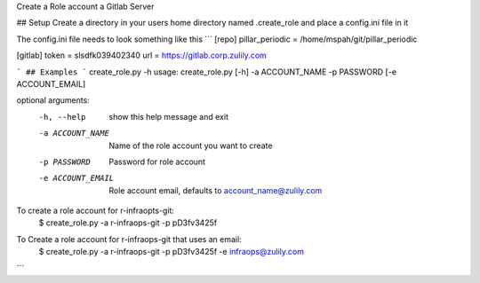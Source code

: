 Create a Role account a Gitlab Server


## Setup
Create a directory in your users home directory named .create_role and place a config.ini file in it

The config.ini file needs to look something like this
```
[repo]
pillar_periodic = /home/mspah/git/pillar_periodic

[gitlab]
token = slsdfk039402340
url = https://gitlab.corp.zulily.com

```
## Examples
```
create_role.py -h
usage: create_role.py [-h] -a ACCOUNT_NAME -p PASSWORD [-e ACCOUNT_EMAIL]

optional arguments:
  -h, --help        show this help message and exit
  -a ACCOUNT_NAME   Name of the role account you want to create
  -p PASSWORD       Password for role account
  -e ACCOUNT_EMAIL  Role account email, defaults to account_name@zulily.com

To create a role account for r-infraopts-git:
    $  create_role.py -a r-infraops-git -p pD3fv3425f

To Create a role account for r-infraops-git that uses an email:
    $  create_role.py -a r-infraops-git -p pD3fv3425f -e infraops@zulily.com
```